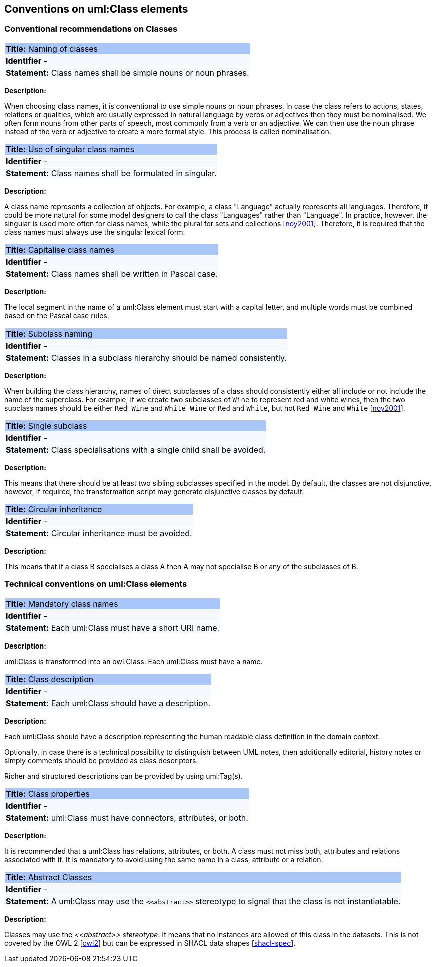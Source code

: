== Conventions on uml:Class elements

[[sec:classes]]
=== Conventional recommendations on Classes

|===
|{set:cellbgcolor: #a8c6f7}
 *Title:* Naming of classes

|{set:cellbgcolor: #f5f8fc}
*Identifier* -

|*Statement:*
Class names shall be simple nouns or noun phrases.
|===

*Description:*

When choosing class names, it is conventional to use simple nouns or noun phrases. In case the class refers to actions, states, relations or qualities, which are usually expressed in natural language by verbs or adjectives then they must be nominalised. We often form nouns from other parts of speech, most commonly from a verb or an adjective. We can then use the noun phrase instead of the verb or adjective to create a more formal style. This process is called nominalisation.


|===
|{set:cellbgcolor: #a8c6f7}
 *Title:* Use of singular class names

|{set:cellbgcolor: #f5f8fc}
*Identifier* -

|*Statement:*
Class names shall be formulated in singular.
|===

*Description:*

A class name represents a collection of objects. For example, a class "Language" actually represents all languages. Therefore, it could be more natural for some model designers to call the class "Languages" rather than "Language". In practice, however, the singular is used more often for class names, while the plural for sets and collections [xref:references.adoc#ref:noy2001[noy2001]]. Therefore, it is required that the class names must always use the singular lexical form.


|===
|{set:cellbgcolor: #a8c6f7}
 *Title:* Capitalise class names

|{set:cellbgcolor: #f5f8fc}
*Identifier* -

|*Statement:*
Class names shall be written in Pascal case.
|===

*Description:*

The local segment in the name of a uml:Class element must start with a capital letter, and multiple words must be combined based on the Pascal case rules.


|===
|{set:cellbgcolor: #a8c6f7}
 *Title:* Subclass naming

|{set:cellbgcolor: #f5f8fc}
*Identifier* -

|*Statement:*
Classes in a subclass hierarchy should be named consistently.
|===

*Description:*

When building the class hierarchy, names of direct subclasses of a class should consistently either all include or not include the name of the superclass. For example, if we create two subclasses of `Wine` to represent red and white wines, then the two subclass names should be either `Red Wine` and `White Wine` or `Red` and `White`, but not `Red Wine` and `White` [xref:references.adoc#ref:noy2001[noy2001]].

|===
|{set:cellbgcolor: #a8c6f7}
 *Title:* Single subclass

|{set:cellbgcolor: #f5f8fc}
*Identifier* -

|*Statement:*
Class specialisations with a single child shall be avoided.
|===

*Description:*

This means that there should be at least two sibling subclasses specified in the model. By default, the classes are not disjunctive, however, if required, the transformation script may generate disjunctive classes by default.

|===
|{set:cellbgcolor: #a8c6f7}
 *Title:* Circular inheritance

|{set:cellbgcolor: #f5f8fc}
*Identifier* -

|*Statement:*
Circular inheritance must be avoided.
|===

*Description:*

This means that if a class B specialises a class A then A may not specialise B or any of the subclasses of B.

[[sec:uml-class]]
=== Technical conventions on uml:Class elements

|===
|{set:cellbgcolor: #a8c6f7}
 *Title:* Mandatory class names

|{set:cellbgcolor: #f5f8fc}
*Identifier* -

|*Statement:*
Each uml:Class must have a short URI name.
|===

*Description:*

uml:Class is transformed into an owl:Class. Each uml:Class must have a name.

|===
|{set:cellbgcolor: #a8c6f7}
 *Title:* Class description

|{set:cellbgcolor: #f5f8fc}
*Identifier* -

|*Statement:*
Each uml:Class should have a description.
|===

*Description:*

Each uml:Class should have a description representing the human readable class definition in the domain context.

Optionally, in case there is a technical possibility to distinguish between UML notes, then additionally editorial, history notes or simply comments should be provided as class descriptors.

Richer and structured descriptions can be provided by using uml:Tag(s).

|===
|{set:cellbgcolor: #a8c6f7}
 *Title:* Class properties

|{set:cellbgcolor: #f5f8fc}
*Identifier* -

|*Statement:*
uml:Class must have connectors, attributes, or both.
|===

*Description:*

It is recommended that a uml:Class has relations, attributes, or both. A class must not miss both, attributes and relations associated with it. It is mandatory to avoid using the same name in a class, attribute or a relation.

|===
|{set:cellbgcolor: #a8c6f7}
 *Title:* Abstract Classes

|{set:cellbgcolor: #f5f8fc}
*Identifier* -

|*Statement:*
A uml:Class may use the `\<<abstract>>` stereotype to signal that the class is not instantiatable.
|===

*Description:*

Classes may use the _\<<abstract>> stereotype_. It means that no instances are allowed of this class in the datasets. This is not covered by the OWL 2 [xref:references.adoc#ref:owl2[owl2]] but can be expressed in SHACL data shapes [xref:references.adoc#ref:shacl-spec[shacl-spec]].


